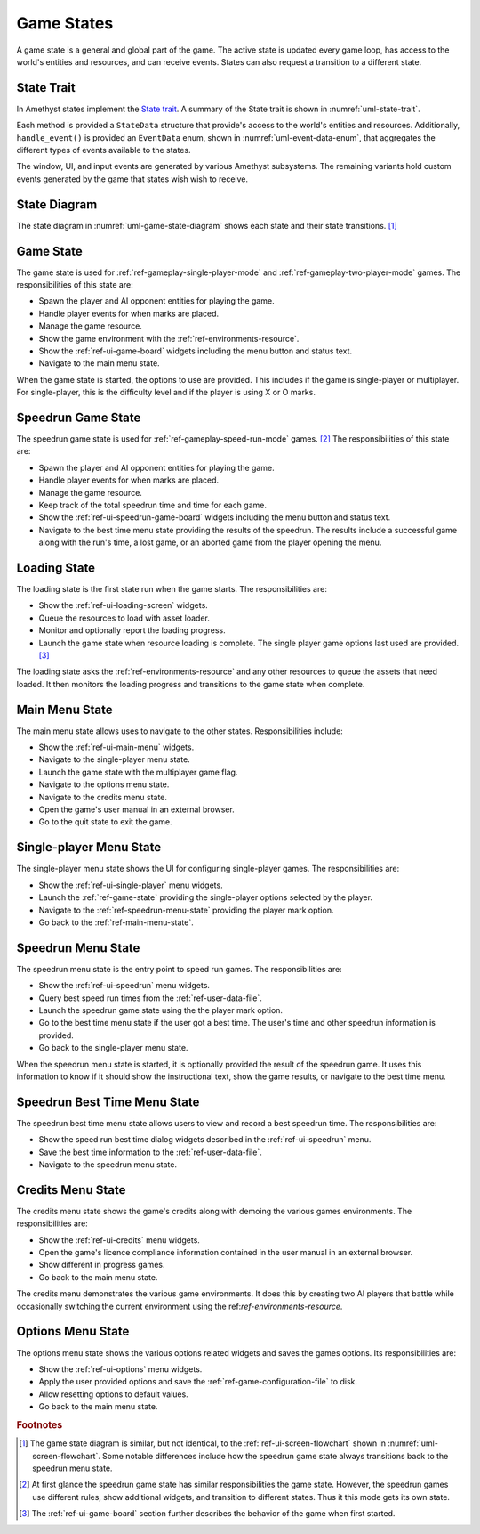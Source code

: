 ###########
Game States
###########

A game state is a general and global part of the game. The active state is
updated every game loop, has access to the world's entities and resources, and
can receive events. States can also request a transition to a different state.


===========
State Trait
===========
In Amethyst states implement the `State trait <https://docs.amethyst.rs/stable/amethyst/trait.State.html>`__.
A summary of the State trait is shown in :numref:`uml-state-trait`.

..  _uml-state-trait:
..  uml::
    :caption: Notable methods provided by the State trait.

    !include rust_types.uml
    hide empty members

    trait(State) {
        +on_start(StateData)
        +on_stop(StateData)
        +on_pause(StateData)
        +on_resume(StateData)
        +handle_event(StateData, EventData) -> Trans
        +update(StateData) -> Trans
    }

Each method is provided a ``StateData`` structure that provide's access to the
world's entities and resources. Additionally, ``handle_event()`` is provided an
``EventData`` enum, shown in :numref:`uml-event-data-enum`, that aggregates the
different types of events available to the states.

..  _uml-event-data-enum:
..  uml::
    :caption: Event data available to states.

    !include rust_types.uml
    hide empty members

    enum(EventData) {
        Window(WindowEvent)
        Ui(UiEvent)
        Input(InputEvent)
        Player(PlayerEvent)
    }

The window, UI, and input events are generated by various Amethyst subsystems.
The remaining variants hold custom events generated by the game that states wish
wish to receive.


=============
State Diagram
=============
The state diagram in :numref:`uml-game-state-diagram` shows each state and their
state transitions. [#screenflowchart]_

..  _uml-game-state-diagram:
..  uml::
    :caption: State diagram for the game states.
    :height: 8in

    hide empty description

    [*] --> Loading
    Loading --> Game
    Game --> MainMenu

    MainMenu --> Game
    MainMenu --> SinglePlayerMenu
    MainMenu --> OptionsMenu
    MainMenu --> [*]

    OptionsMenu --> MainMenu

    SinglePlayerMenu --> Game
    SinglePlayerMenu --> SpeedrunMenu
    SinglePlayerMenu --> MainMenu

    SpeedrunMenu --> SinglePlayerMenu
    SpeedrunMenu --> SpeedrunGame
    SpeedrunGame --> SpeedrunMenu
    SpeedrunMenu --> SpeedrunBestTimeMenu
    SpeedrunBestTimeMenu --> SpeedrunMenu


.. _ref-game-state:

==========
Game State
==========
The game state is used for :ref:`ref-gameplay-single-player-mode` and
:ref:`ref-gameplay-two-player-mode` games. The responsibilities of this state
are:

*   Spawn the player and AI opponent entities for playing the game.
*   Handle player events for when marks are placed.
*   Manage the game resource.
*   Show the game environment with the :ref:`ref-environments-resource`.
*   Show the :ref:`ref-ui-game-board` widgets including the menu button and
    status text.
*   Navigate to the main menu state.

When the game state is started, the options to use are provided. This includes
if the game is single-player or multiplayer. For single-player, this is the
difficulty level and if the player is using X or O marks.


.. _ref-speedrun-game-state:

===================
Speedrun Game State
===================
The speedrun game state is used for :ref:`ref-gameplay-speed-run-mode` games.
[#speedrunstatedifference]_ The responsibilities of this state are:

*   Spawn the player and AI opponent entities for playing the game.
*   Handle player events for when marks are placed.
*   Manage the game resource.
*   Keep track of the total speedrun time and time for each game.
*   Show the :ref:`ref-ui-speedrun-game-board` widgets including the menu
    button and status text.
*   Navigate to the best time menu state providing the results of the speedrun.
    The results include a successful game along with the run's time, a
    lost game, or an aborted game from the player opening the menu.


=============
Loading State
=============
The loading state is the first state run when the game starts. The
responsibilities are:

*   Show the :ref:`ref-ui-loading-screen` widgets.
*   Queue the resources to load with asset loader.
*   Monitor and optionally report the loading progress.
*   Launch the game state when resource loading is complete. The
    single player game options last used are provided. [#firstgamesettings]_

The loading state asks the :ref:`ref-environments-resource` and any other
resources to queue the assets that need loaded. It then monitors the loading
progress and transitions to the game state when complete.


..  _ref-main-menu-state:

===============
Main Menu State
===============
The main menu state allows uses to navigate to the other states.
Responsibilities include:

*   Show the :ref:`ref-ui-main-menu` widgets.
*   Navigate to the single-player menu state.
*   Launch the game state with the multiplayer game flag.
*   Navigate to the options menu state.
*   Navigate to the credits menu state.
*   Open the game's user manual in an external browser.
*   Go to the quit state to exit the game.


.. _ref-single-player-menu-state:

========================
Single-player Menu State
========================
The single-player menu state shows the UI for configuring single-player games.
The responsibilities are:

*   Show the :ref:`ref-ui-single-player` menu widgets.
*   Launch the :ref:`ref-game-state` providing the single-player options
    selected by the player.
*   Navigate to the :ref:`ref-speedrun-menu-state` providing the player mark option.
*   Go back to the :ref:`ref-main-menu-state`.


.. _ref-speedrun-menu-state:

===================
Speedrun Menu State
===================
The speedrun menu state is the entry point to speed run games. The
responsibilities are:

*   Show the :ref:`ref-ui-speedrun` menu widgets.
*   Query best speed run times from the :ref:`ref-user-data-file`.
*   Launch the speedrun game state using the the player mark option.
*   Go to the best time menu state if the user got a best time. The user's time
    and other speedrun information is provided.
*   Go back to the single-player menu state.

When the speedrun menu state is started, it is optionally provided the result of
the speedrun game. It uses this information to know if it should show the
instructional text, show the game results, or navigate to the best time menu.


.. _ref-speedrun-best-time-menu-state:

=============================
Speedrun Best Time Menu State
=============================
The speedrun best time menu state allows users to view and record a best
speedrun time. The responsibilities are:

*  Show the speed run best time dialog widgets described in the
   :ref:`ref-ui-speedrun` menu.
*  Save the best time information to the :ref:`ref-user-data-file`.
*  Navigate to the speedrun menu state.


.. _ref-credits-menu-state:

==================
Credits Menu State
==================
The credits menu state shows the game's credits along with demoing the various
games environments. The responsibilities are:

*   Show the :ref:`ref-ui-credits` menu widgets.
*   Open the game's licence compliance information contained in the user manual
    in an external browser.
*   Show different in progress games.
*   Go back to the main menu state.

The credits menu demonstrates the various game environments. It does this by
creating two AI players that battle while occasionally switching the current
environment using the ref:`ref-environments-resource`.


.. _ref-options-menu-state:

==================
Options Menu State
==================
The options menu state shows the various options related widgets and saves the
games options. Its responsibilities are:

*   Show the :ref:`ref-ui-options` menu widgets.
*   Apply the user provided options and save the
    :ref:`ref-game-configuration-file` to disk.
*   Allow resetting options to default values.
*   Go back to the main menu state.


..  rubric:: Footnotes

..  [#screenflowchart] The game state diagram is similar, but not identical, to
      the :ref:`ref-ui-screen-flowchart` shown in :numref:`uml-screen-flowchart`.
      Some notable differences include how the speedrun game state always
      transitions back to the speedrun menu state.

..  [#speedrunstatedifference] At first glance the speedrun game state has
      similar responsibilities the game state. However, the speedrun games use
      different rules, show additional widgets, and transition to different
      states. Thus it this mode gets its own state.

..  [#firstgamesettings] The :ref:`ref-ui-game-board` section further describes
      the behavior of the game when first started.

